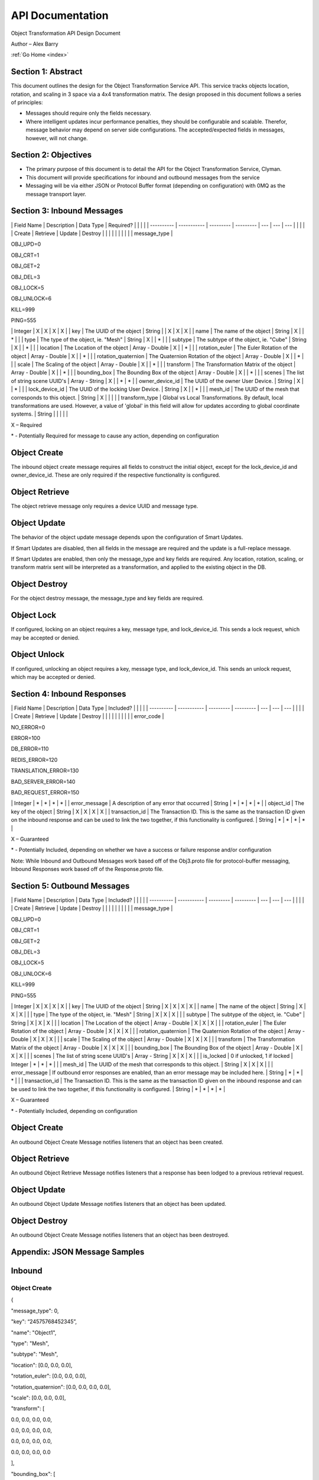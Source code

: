 .. _api:

API Documentation
=================

Object Transformation API Design Document

Author – Alex Barry

:ref:`Go Home <index>`

Section 1: Abstract
-------------------

This document outlines the design for the Object Transformation Service
API. This service tracks objects location, rotation, and scaling in 3
space via a 4x4 transformation matrix. The design proposed in this
document follows a series of principles:

-  Messages should require only the fields necessary.
-  Where intelligent updates incur performance penalties, they should be
   configurable and scalable. Therefor, message behavior may depend on
   server side configurations. The accepted/expected fields in messages,
   however, will not change.

Section 2: Objectives
---------------------

-  The primary purpose of this document is to detail the API for the
   Object Transformation Service, Clyman.
-  This document will provide specifications for inbound and outbound
   messages from the service
-  Messaging will be via either JSON or Protocol Buffer format
   (depending on configuration) with 0MQ as the message transport layer.

Section 3: Inbound Messages
---------------------------

\| Field Name \| Description \| Data Type \| Required? \| \| \| \| \|
---------- \| ----------- \| --------- \| --------- \| --- \| --- \| ---
\| \| \| \| \| Create \| Retrieve \| Update \| Destroy \| \| \| \| \| \|
\| \| \| \| message\_type \|

.. raw:: html

   <ul>

.. raw:: html

   <li>

OBJ\_UPD=0

.. raw:: html

   </li>

.. raw:: html

   <li>

OBJ\_CRT=1

.. raw:: html

   </li>

.. raw:: html

   <li>

OBJ\_GET=2

.. raw:: html

   </li>

.. raw:: html

   <li>

OBJ\_DEL=3

.. raw:: html

   </li>

.. raw:: html

   <li>

OBJ\_LOCK=5

.. raw:: html

   </li>

.. raw:: html

   <li>

OBJ\_UNLOCK=6

.. raw:: html

   </li>

.. raw:: html

   <li>

KILL=999

.. raw:: html

   </li>

.. raw:: html

   <li>

PING=555

.. raw:: html

   </li>

.. raw:: html

   </ul>

\| Integer \| X \| X \| X \| X \| \| key \| The UUID of the object \|
String \| \| X \| X \| X \| \| name \| The name of the object \| String
\| X \| \| \* \| \| \| type \| The type of the object, ie. "Mesh" \|
String \| X \| \| \* \| \| \| subtype \| The subtype of the object, ie.
"Cube" \| String \| X \| \| \* \| \| \| location \| The Location of the
object \| Array - Double \| X \| \| \* \| \| \| rotation\_euler \| The
Euler Rotation of the object \| Array - Double \| X \| \| \* \| \| \|
rotation\_quaternion \| The Quaternion Rotation of the object \| Array -
Double \| X \| \| \* \| \| \| scale \| The Scaling of the object \|
Array - Double \| X \| \| \* \| \| \| transform \| The Transformation
Matrix of the object \| Array - Double \| X \| \| \* \| \| \|
bounding\_box \| The Bounding Box of the object \| Array - Double \| X
\| \| \* \| \| \| scenes \| The list of string scene UUID's \| Array -
String \| X \| \| \* \| \* \| \| owner\_device\_id \| The UUID of the
owner User Device. \| String \| X \| \| \* \| \| \| lock\_device\_id \|
The UUID of the locking User Device. \| String \| X \| \| \* \| \| \|
mesh\_id \| The UUID of the mesh that corresponds to this object. \|
String \| X \| \| \| \| \| transform\_type \| Global vs Local
Transformations. By default, local transformations are used. However, a
value of 'global' in this field will allow for updates according to
global coordinate systems. \| String \| \| \| \| \|

X – Required

\* - Potentially Required for message to cause any action, depending on
configuration

Object Create
-------------

The inbound object create message requires all fields to construct the
initial object, except for the lock\_device\_id and owner\_device\_id.
These are only required if the respective functionality is configured.

Object Retrieve
---------------

The object retrieve message only requires a device UUID and message
type.

Object Update
-------------

The behavior of the object update message depends upon the configuration
of Smart Updates.

If Smart Updates are disabled, then all fields in the message are
required and the update is a full-replace message.

If Smart Updates are enabled, then only the message\_type and key fields
are required. Any location, rotation, scaling, or transform matrix sent
will be interpreted as a transformation, and applied to the existing
object in the DB.

Object Destroy
--------------

For the object destroy message, the message\_type and key fields are
required.

Object Lock
-----------

If configured, locking on an object requires a key, message type, and
lock\_device\_id. This sends a lock request, which may be accepted or
denied.

Object Unlock
-------------

If configured, unlocking an object requires a key, message type, and
lock\_device\_id. This sends an unlock request, which may be accepted or
denied.

Section 4: Inbound Responses
----------------------------

\| Field Name \| Description \| Data Type \| Included? \| \| \| \| \|
---------- \| ----------- \| --------- \| --------- \| --- \| --- \| ---
\| \| \| \| \| Create \| Retrieve \| Update \| Destroy \| \| \| \| \| \|
\| \| \| \| error\_code \|

.. raw:: html

   <ul>

.. raw:: html

   <li>

NO\_ERROR=0

.. raw:: html

   </li>

.. raw:: html

   <li>

ERROR=100

.. raw:: html

   </li>

.. raw:: html

   <li>

DB\_ERROR=110

.. raw:: html

   </li>

.. raw:: html

   <li>

REDIS\_ERROR=120

.. raw:: html

   </li>

.. raw:: html

   <li>

TRANSLATION\_ERROR=130

.. raw:: html

   </li>

.. raw:: html

   <li>

BAD\_SERVER\_ERROR=140

.. raw:: html

   </li>

.. raw:: html

   <li>

BAD\_REQUEST\_ERROR=150

.. raw:: html

   </li>

.. raw:: html

   </ul>

\| Integer \| \* \| \* \| \* \| \* \| \| error\_message \| A description
of any error that occurred \| String \| \* \| \* \| \* \| \* \| \|
object\_id \| The key of the object \| String \| X \| X \| X \| X \| \|
transaction\_id \| The Transaction ID. This is the same as the
transaction ID given on the inbound response and can be used to link the
two together, if this functionality is configured. \| String \| \* \| \*
\| \* \| \* \|

X – Guaranteed

\* - Potentially Included, depending on whether we have a success or
failure response and/or configuration

Note: While Inbound and Outbound Messages work based off of the
Obj3.proto file for protocol-buffer messaging, Inbound Responses work
based off of the Response.proto file.

Section 5: Outbound Messages
----------------------------

\| Field Name \| Description \| Data Type \| Included? \| \| \| \| \|
---------- \| ----------- \| --------- \| --------- \| --- \| --- \| ---
\| \| \| \| \| Create \| Retrieve \| Update \| Destroy \| \| \| \| \| \|
\| \| \| \| message\_type \|

.. raw:: html

   <ul>

.. raw:: html

   <li>

OBJ\_UPD=0

.. raw:: html

   </li>

.. raw:: html

   <li>

OBJ\_CRT=1

.. raw:: html

   </li>

.. raw:: html

   <li>

OBJ\_GET=2

.. raw:: html

   </li>

.. raw:: html

   <li>

OBJ\_DEL=3

.. raw:: html

   </li>

.. raw:: html

   <li>

OBJ\_LOCK=5

.. raw:: html

   </li>

.. raw:: html

   <li>

OBJ\_UNLOCK=6

.. raw:: html

   </li>

.. raw:: html

   <li>

KILL=999

.. raw:: html

   </li>

.. raw:: html

   <li>

PING=555

.. raw:: html

   </li>

.. raw:: html

   </ul>

\| Integer \| X \| X \| X \| X \| \| key \| The UUID of the object \|
String \| X \| X \| X \| X \| \| name \| The name of the object \|
String \| X \| X \| X \| \| \| type \| The type of the object, ie.
"Mesh" \| String \| X \| X \| X \| \| \| subtype \| The subtype of the
object, ie. "Cube" \| String \| X \| X \| X \| \| \| location \| The
Location of the object \| Array - Double \| X \| X \| X \| \| \|
rotation\_euler \| The Euler Rotation of the object \| Array - Double \|
X \| X \| X \| \| \| rotation\_quaternion \| The Quaternion Rotation of
the object \| Array - Double \| X \| X \| X \| \| \| scale \| The
Scaling of the object \| Array - Double \| X \| X \| X \| \| \|
transform \| The Transformation Matrix of the object \| Array - Double
\| X \| X \| X \| \| \| bounding\_box \| The Bounding Box of the object
\| Array - Double \| X \| X \| X \| \| \| scenes \| The list of string
scene UUID's \| Array - String \| X \| X \| X \| \| \| is\_locked \| 0
if unlocked, 1 if locked \| Integer \| \* \| \* \| \* \| \| \| mesh\_id
\| The UUID of the mesh that corresponds to this object. \| String \| X
\| X \| X \| \| \| error\_message \| If outbound error responses are
enabled, than an error message may be included here. \| String \| \* \|
\* \| \* \| \| \| transaction\_id \| The Transaction ID. This is the
same as the transaction ID given on the inbound response and can be used
to link the two together, if this functionality is configured. \| String
\| \* \| \* \| \* \| \* \|

X – Guaranteed

\* - Potentially Included, depending on configuration

Object Create
-------------

An outbound Object Create Message notifies listeners that an object has
been created.

Object Retrieve
---------------

An outbound Object Retrieve Message notifies listeners that a response
has been lodged to a previous retrieval request.

Object Update
-------------

An outbound Object Update Message notifies listeners that an object has
been updated.

Object Destroy
--------------

An outbound Object Create Message notifies listeners that an object has
been destroyed.

Appendix: JSON Message Samples
------------------------------

Inbound
-------

Object Create
~~~~~~~~~~~~~

{

"message\_type": 0,

"key": “24575768452345”,

"name": "Object1",

"type": "Mesh",

"subtype": "Mesh",

"location": [0.0, 0.0, 0.0],

"rotation\_euler": [0.0, 0.0, 0.0],

"rotation\_quaternion": [0.0, 0.0, 0.0, 0.0],

"scale": [0.0, 0.0, 0.0],

"transform": [

0.0, 0.0, 0.0, 0.0,

0.0, 0.0, 0.0, 0.0,

0.0, 0.0, 0.0, 0.0,

0.0, 0.0, 0.0, 0.0

],

"bounding\_box": [

0.0, 0.0, 0.0, 0.0, 0.0, 0.0, 0.0, 0.0,

0.0, 0.0, 0.0, 0.0, 0.0, 0.0, 0.0, 0.0,

0.0, 0.0, 0.0, 0.0, 0.0, 0.0, 0.0, 0.0,

0.0, 0.0, 0.0, 0.0, 0.0, 0.0, 0.0, 0.0

],

"scenes": ["12346453456", "7685632194"],

“owner\_device\_id”: “235jher1234ms”,

"lock\_device\_id": "-1",

“mesh\_id”: “234xfd432xf”

}

Object Retrieve
~~~~~~~~~~~~~~~

{

"message\_type": 1,

"key": “24575768452345”,

}

Object Update
~~~~~~~~~~~~~

{

"message\_type": 2,

"key": “24575768452345”,

"name": "Object1",

"type": "Mesh",

"subtype": "Mesh",

"location": [0.0, 0.0, 0.0],

"rotation\_euler": [0.0, 0.0, 0.0],

"rotation\_quaternion": [0.0, 0.0, 0.0, 0.0],

"scale": [0.0, 0.0, 0.0],

"transform": [

0.0, 0.0, 0.0, 0.0,

0.0, 0.0, 0.0, 0.0,

0.0, 0.0, 0.0, 0.0,

0.0, 0.0, 0.0, 0.0

],

"bounding\_box": [

0.0, 0.0, 0.0, 0.0, 0.0, 0.0, 0.0, 0.0,

0.0, 0.0, 0.0, 0.0, 0.0, 0.0, 0.0, 0.0,

0.0, 0.0, 0.0, 0.0, 0.0, 0.0, 0.0, 0.0,

0.0, 0.0, 0.0, 0.0, 0.0, 0.0, 0.0, 0.0

],

"scenes": ["12346453456", "7685632194"],

"lock\_device\_id": "-1"

}

Object Destroy
~~~~~~~~~~~~~~

{

"message\_type": 3,

"key": “24575768452345”,

"lock\_device\_id": "-1"

}

Inbound Responses
-----------------

{

"error\_code": 0,

"error\_message": “”,

"transaction\_id": "abdsd545cxdf45",

"object\_id": "dfg546dcn453d"

}

Outbound
--------

Object Create
~~~~~~~~~~~~~

{

"message\_type": 0,

"key": “24575768452345”,

"name": "Object1",

"type": "Mesh",

"subtype": "Mesh",

"location": [0.0, 0.0, 0.0],

"rotation\_euler": [0.0, 0.0, 0.0],

"rotation\_quaternion": [0.0, 0.0, 0.0, 0.0],

"scale": [0.0, 0.0, 0.0],

"transform": [

0.0, 0.0, 0.0, 0.0,

0.0, 0.0, 0.0, 0.0,

0.0, 0.0, 0.0, 0.0,

0.0, 0.0, 0.0, 0.0

],

"bounding\_box": [

0.0, 0.0, 0.0, 0.0, 0.0, 0.0, 0.0, 0.0,

0.0, 0.0, 0.0, 0.0, 0.0, 0.0, 0.0, 0.0,

0.0, 0.0, 0.0, 0.0, 0.0, 0.0, 0.0, 0.0,

0.0, 0.0, 0.0, 0.0, 0.0, 0.0, 0.0, 0.0

],

"scenes": ["12346453456", "7685632194"],

"is\_locked": true,

“mesh\_id”: “234xfd432xf”

}

Object Retrieve
~~~~~~~~~~~~~~~

{

"message\_type": 1,

"key": “24575768452345”,

"name": "Object1",

"type": "Mesh",

"subtype": "Mesh",

"location": [0.0, 0.0, 0.0],

"rotation\_euler": [0.0, 0.0, 0.0],

"rotation\_quaternion": [0.0, 0.0, 0.0, 0.0],

"scale": [0.0, 0.0, 0.0],

"transform": [

0.0, 0.0, 0.0, 0.0,

0.0, 0.0, 0.0, 0.0,

0.0, 0.0, 0.0, 0.0,

0.0, 0.0, 0.0, 0.0

],

"bounding\_box": [

0.0, 0.0, 0.0, 0.0, 0.0, 0.0, 0.0, 0.0,

0.0, 0.0, 0.0, 0.0, 0.0, 0.0, 0.0, 0.0,

0.0, 0.0, 0.0, 0.0, 0.0, 0.0, 0.0, 0.0,

0.0, 0.0, 0.0, 0.0, 0.0, 0.0, 0.0, 0.0

],

"scenes": ["12346453456", "7685632194"],

"is\_locked": true,

“mesh\_id”: “234xfd432xf”

}

Object Update
~~~~~~~~~~~~~

{

"message\_type": 2,

"key": “24575768452345”,

"name": "Object1",

"type": "Mesh",

"subtype": "Mesh",

"location": [0.0, 0.0, 0.0],

"rotation\_euler": [0.0, 0.0, 0.0],

"rotation\_quaternion": [0.0, 0.0, 0.0, 0.0],

"scale": [0.0, 0.0, 0.0],

"transform": [

0.0, 0.0, 0.0, 0.0,

0.0, 0.0, 0.0, 0.0,

0.0, 0.0, 0.0, 0.0,

0.0, 0.0, 0.0, 0.0

],

"bounding\_box": [

0.0, 0.0, 0.0, 0.0, 0.0, 0.0, 0.0, 0.0,

0.0, 0.0, 0.0, 0.0, 0.0, 0.0, 0.0, 0.0,

0.0, 0.0, 0.0, 0.0, 0.0, 0.0, 0.0, 0.0,

0.0, 0.0, 0.0, 0.0, 0.0, 0.0, 0.0, 0.0

],

"scenes": ["12346453456", "7685632194"],

"is\_locked": true,

“mesh\_id”: “234xfd432xf”

}

Object Destroy
~~~~~~~~~~~~~~

{

"message\_type": 3,

"key": “24575768452345”,

“mesh\_id”: “234xfd432xf”

}
